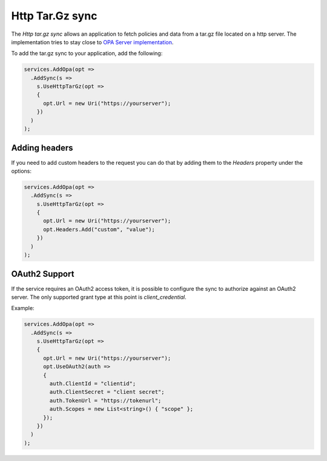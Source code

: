 Http Tar.Gz sync
=================

The *Http tar.gz sync* allows an application to fetch policies and data from a tar.gz file located on a http server. 
The implementation tries to stay close to `OPA Server implementation <https://www.openpolicyagent.org/docs/latest/management-bundles/>`__.

To add the tar.gz sync to your application, add the following:

.. code-block:: csharp

  services.AddOpa(opt =>
    .AddSync(s =>
      s.UseHttpTarGz(opt =>
      {
        opt.Url = new Uri("https://yourserver");
      })
    )
  );

Adding headers
---------------

If you need to add custom headers to the request you can do that by adding them to the *Headers* property under the options:

.. code-block:: csharp

  services.AddOpa(opt =>
    .AddSync(s =>
      s.UseHttpTarGz(opt =>
      {
        opt.Url = new Uri("https://yourserver");
        opt.Headers.Add("custom", "value");
      })
    )
  );

OAuth2 Support
---------------

If the service requires an OAuth2 access token, it is possible to configure the sync to authorize against an OAuth2 server.
The only supported grant type at this point is *client_credential*.

Example:

.. code-block:: csharp

  services.AddOpa(opt =>
    .AddSync(s =>
      s.UseHttpTarGz(opt =>
      {
        opt.Url = new Uri("https://yourserver");
        opt.UseOAuth2(auth =>
        {
          auth.ClientId = "clientid";
          auth.ClientSecret = "client secret";
          auth.TokenUrl = "https://tokenurl";
          auth.Scopes = new List<string>() { "scope" };
        });
      })
    )
  );
